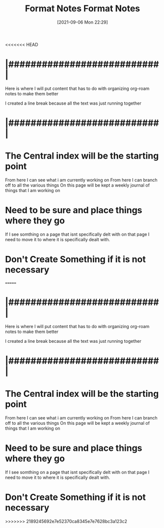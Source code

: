 <<<<<<< HEAD
:PROPERTIES:
:ID:       71f96aed-6223-40aa-9f9b-1df673529a4f
:END:
#+title: Format Notes
#+date: [2021-09-06 Mon 22:29]

* |###########################|    

Here is where I will put content that has to do with organizing
org-roam notes to make them better

I created a line break because all the text was just running together

* |###########################|

* The Central index will be the starting point
  From here I can see what i am currently working on
  From here I can branch off to all the various things
  On this page will be kept a weekly journal of things that I am working on

* Need to be sure and place things where they go
  If I see somthing on a page that isnt specifically delt with on that page
  I need to move it to where it is specifically dealt with.

* Don't Create Something if it is not necessary

=======
:PROPERTIES:
:ID:       71f96aed-6223-40aa-9f9b-1df673529a4f
:END:
#+title: Format Notes
#+date: [2021-09-06 Mon 22:29]

* |###########################|    

Here is where I will put content that has to do with organizing
org-roam notes to make them better

I created a line break because all the text was just running together

* |###########################|

* The Central index will be the starting point
  From here I can see what i am currently working on
  From here I can branch off to all the various things
  On this page will be kept a weekly journal of things that I am working on

* Need to be sure and place things where they go
  If I see somthing on a page that isnt specifically delt with on that page
  I need to move it to where it is specifically dealt with.

* Don't Create Something if it is not necessary

>>>>>>> 2189245692e7e52370ca8345e7e7628bc3a123c2
